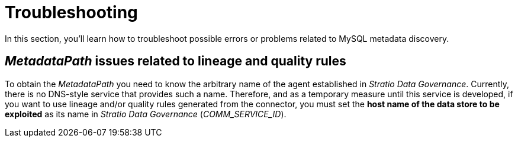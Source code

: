 ﻿= Troubleshooting

In this section, you'll learn how to troubleshoot possible errors or problems related to MySQL metadata discovery.

== _MetadataPath_ issues related to lineage and quality rules

To obtain the _MetadataPath_ you need to know the arbitrary name of the agent established in _Stratio Data Governance_. Currently, there is no DNS-style service that provides such a name. Therefore, and as a temporary measure until this service is developed, if you want to use lineage and/or quality rules generated from the connector, you must set the *host name of the data store to be exploited* as its name in _Stratio Data Governance_ (_COMM++_++SERVICE++_++ID_).
